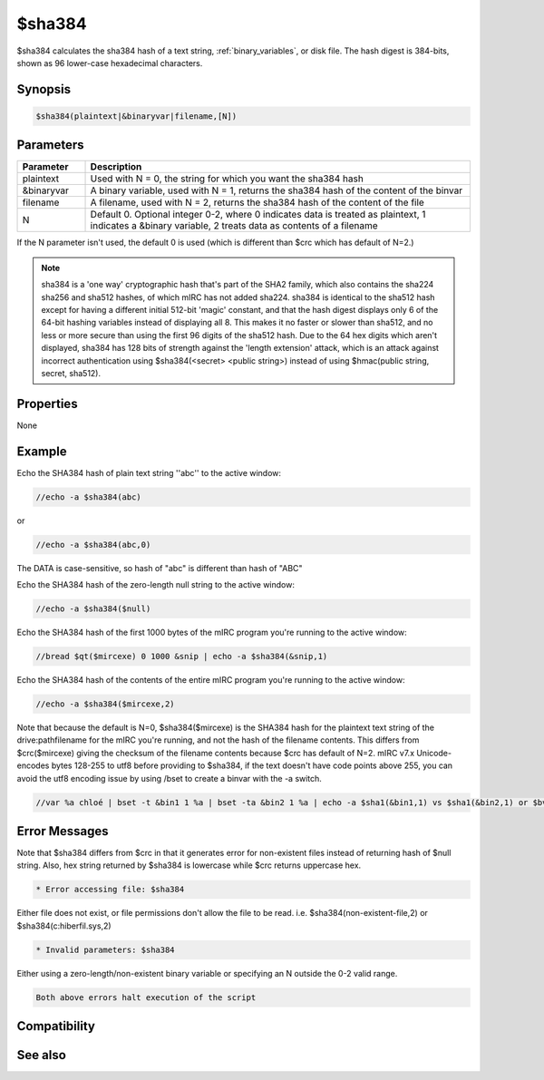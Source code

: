 $sha384
=======

$sha384 calculates the sha384 hash of a text string, :ref:`binary_variables`, or disk file. The hash digest is 384-bits, shown as 96 lower-case hexadecimal characters.

Synopsis
--------

.. code:: text

    $sha384(plaintext|&binaryvar|filename,[N])

Parameters
----------

.. list-table::
    :widths: 15 85
    :header-rows: 1

    * - Parameter
      - Description
    * - plaintext
      - Used with N = 0, the string for which you want the sha384 hash
    * - &binaryvar
      - A binary variable, used with N = 1, returns the sha384 hash of the content of the binvar
    * - filename
      - A filename, used with N = 2, returns the sha384 hash of the content of the file
    * - N 
      - Default 0. Optional integer 0-2, where 0 indicates data is treated as plaintext, 1 indicates a &binary variable, 2 treats data as contents of a filename

If the N parameter isn't used, the default 0 is used (which is different than $crc which has default of N=2.)

.. note:: sha384 is a 'one way' cryptographic hash that's part of the SHA2 family, which also contains the sha224 sha256 and sha512 hashes, of which mIRC has not added sha224. sha384 is identical to the sha512 hash except for having a different initial 512-bit 'magic' constant, and that the hash digest displays only 6 of the 64-bit hashing variables instead of displaying all 8. This makes it no faster or slower than sha512, and no less or more secure than using the first 96 digits of the sha512 hash. Due to the 64 hex digits which aren't displayed, sha384 has 128 bits of strength against the 'length extension' attack, which is an attack against incorrect authentication using $sha384(<secret> <public string>) instead of using $hmac(public string, secret, sha512).

Properties
----------

None

Example
-------

Echo the SHA384 hash of plain text string ''abc'' to the active window:

.. code:: text

    //echo -a $sha384(abc)

or

.. code:: text

    //echo -a $sha384(abc,0)

The DATA is case-sensitive, so hash of "abc" is different than hash of "ABC"

Echo the SHA384 hash of the zero-length null string to the active window:

.. code:: text

    //echo -a $sha384($null)

Echo the SHA384 hash of the first 1000 bytes of the mIRC program you're running to the active window:

.. code:: text

    //bread $qt($mircexe) 0 1000 &snip | echo -a $sha384(&snip,1)

Echo the SHA384 hash of the contents of the entire mIRC program you're running to the active window:

.. code:: text

    //echo -a $sha384($mircexe,2)

Note that because the default is N=0, $sha384($mircexe) is the SHA384 hash for the plaintext text string of the drive:\path\filename for the mIRC you're running, and not the hash of the filename contents. This differs from $crc($mircexe) giving the checksum of the filename contents because $crc has default of N=2.
mIRC v7.x Unicode-encodes bytes 128-255 to utf8 before providing to $sha384, if the text doesn't have code points above 255, you can avoid the utf8 encoding issue by using /bset to create a binvar with the -a switch.

.. code:: text

    //var %a chloé | bset -t &bin1 1 %a | bset -ta &bin2 1 %a | echo -a $sha1(&bin1,1) vs $sha1(&bin2,1) or $bvar(&bin1,1-) vs $bvar(&bin2,1-)

Error Messages
--------------

Note that $sha384 differs from $crc in that it generates error for non-existent files instead of returning hash of $null string. Also, hex string returned by $sha384 is lowercase while $crc returns uppercase hex.

.. code:: text

    * Error accessing file: $sha384

Either file does not exist, or file permissions don't allow the file to be read. i.e. $sha384(non-existent-file,2) or $sha384(c:\hiberfil.sys,2)

.. code:: text

    * Invalid parameters: $sha384

Either using a zero-length/non-existent binary variable or specifying an N outside the 0-2 valid range.

.. code:: text

    Both above errors halt execution of the script

Compatibility
-------------

.. compatibility:: 7.42

See also
--------

.. hlist::
    :columns: 4

    * :doc:`$sha1 </identifiers/sha1>`
    * :doc:`$sha256 </identifiers/sha256>`
    * :doc:`$sha512 </identifiers/sha512>`
    * :doc:`$hmac </identifiers/hmac>`
    * :doc:`$hotp </identifiers/hotp>`
    * :doc:`$totp </identifiers/totp>`
    * :doc:`$md5 </identifiers/md5>`
    * :doc:`$crc </identifiers/crc>`
